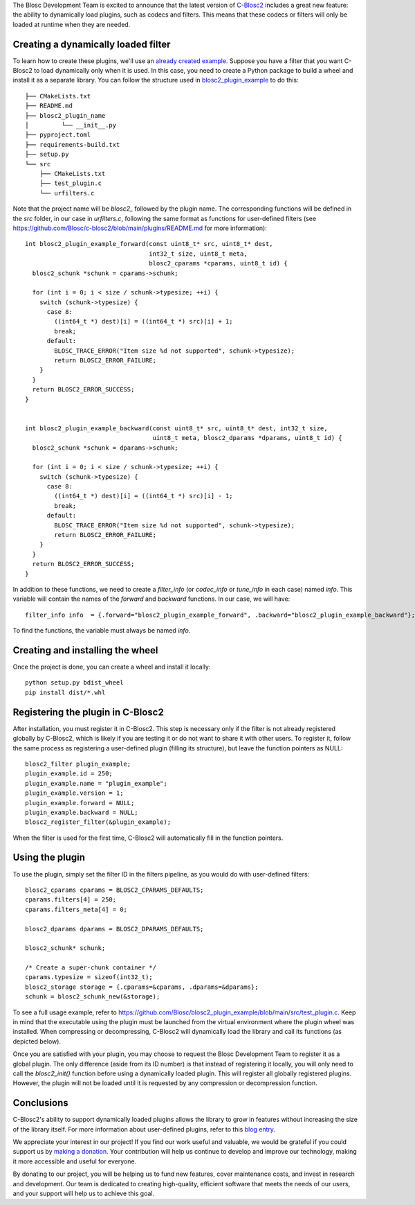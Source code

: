 .. title: Dynamic plugins in C-Blosc2
.. author: Marta Iborra, Francesc Alted
.. slug: dynamic-plugins
.. date: 2023-05-10 08:32:20 UTC
.. tags: blosc2 plugins dynamic
.. category:
.. link:
.. description:
.. type: text


The Blosc Development Team is excited to announce that the latest version of `C-Blosc2 <https://github.com/Blosc/c-blosc2>`_ includes a great new feature: the ability to dynamically load plugins, such as codecs and filters. This means that these codecs or filters will only be loaded at runtime when they are needed.

Creating a dynamically loaded filter
------------------------------------

To learn how to create these plugins, we'll use an `already created example <https://github.com/Blosc/blosc2_plugin_example>`_.  Suppose you have a filter that you want C-Blosc2 to load dynamically only when it is used. In this case, you need to create a Python package to build a wheel and install it as a separate library. You can follow the structure used in `blosc2_plugin_example <https://github.com/Blosc/blosc2_plugin_example>`_ to do this::

    ├── CMakeLists.txt
    ├── README.md
    ├── blosc2_plugin_name
    │         └── __init__.py
    ├── pyproject.toml
    ├── requirements-build.txt
    ├── setup.py
    └── src
        ├── CMakeLists.txt
        ├── test_plugin.c
        └── urfilters.c

Note that the project name will be `blosc2_` followed by the plugin name. The corresponding functions will be defined in the `src` folder, in our case in `urfilters.c`, following the same format as functions for user-defined filters (see `<https://github.com/Blosc/c-blosc2/blob/main/plugins/README.md>`_ for more information)::

    int blosc2_plugin_example_forward(const uint8_t* src, uint8_t* dest,
                                      int32_t size, uint8_t meta,
                                      blosc2_cparams *cparams, uint8_t id) {
      blosc2_schunk *schunk = cparams->schunk;

      for (int i = 0; i < size / schunk->typesize; ++i) {
        switch (schunk->typesize) {
          case 8:
            ((int64_t *) dest)[i] = ((int64_t *) src)[i] + 1;
            break;
          default:
            BLOSC_TRACE_ERROR("Item size %d not supported", schunk->typesize);
            return BLOSC2_ERROR_FAILURE;
        }
      }
      return BLOSC2_ERROR_SUCCESS;
    }


    int blosc2_plugin_example_backward(const uint8_t* src, uint8_t* dest, int32_t size,
                                       uint8_t meta, blosc2_dparams *dparams, uint8_t id) {
      blosc2_schunk *schunk = dparams->schunk;

      for (int i = 0; i < size / schunk->typesize; ++i) {
        switch (schunk->typesize) {
          case 8:
            ((int64_t *) dest)[i] = ((int64_t *) src)[i] - 1;
            break;
          default:
            BLOSC_TRACE_ERROR("Item size %d not supported", schunk->typesize);
            return BLOSC2_ERROR_FAILURE;
        }
      }
      return BLOSC2_ERROR_SUCCESS;
    }

In addition to these functions, we need to create a `filter_info` (or `codec_info` or `tune_info` in each case) named `info`. This variable will contain the names of the `forward` and `backward` functions. In our case, we will have::

    filter_info info  = {.forward="blosc2_plugin_example_forward", .backward="blosc2_plugin_example_backward"};

To find the functions, the variable must always be named `info`.

Creating and installing the wheel
---------------------------------

Once the project is done, you can create a wheel and install it locally::

    python setup.py bdist_wheel
    pip install dist/*.whl

Registering the plugin in C-Blosc2
----------------------------------

After installation, you must register it in C-Blosc2. This step is necessary only if the filter is not already registered globally by C-Blosc2, which is likely if you are testing it or do not want to share it with other users. To register it, follow the same process as registering a user-defined plugin (filling its structure), but leave the function pointers as NULL::

    blosc2_filter plugin_example;
    plugin_example.id = 250;
    plugin_example.name = "plugin_example";
    plugin_example.version = 1;
    plugin_example.forward = NULL;
    plugin_example.backward = NULL;
    blosc2_register_filter(&plugin_example);

When the filter is used for the first time, C-Blosc2 will automatically fill in the function pointers.

Using the plugin
----------------

To use the plugin, simply set the filter ID in the filters pipeline, as you would do with user-defined filters::

    blosc2_cparams cparams = BLOSC2_CPARAMS_DEFAULTS;
    cparams.filters[4] = 250;
    cparams.filters_meta[4] = 0;

    blosc2_dparams dparams = BLOSC2_DPARAMS_DEFAULTS;

    blosc2_schunk* schunk;

    /* Create a super-chunk container */
    cparams.typesize = sizeof(int32_t);
    blosc2_storage storage = {.cparams=&cparams, .dparams=&dparams};
    schunk = blosc2_schunk_new(&storage);

To see a full usage example, refer to `<https://github.com/Blosc/blosc2_plugin_example/blob/main/src/test_plugin.c>`_. Keep in mind that the executable using the plugin must be launched from the virtual environment where the plugin wheel was installed. When compressing or decompressing, C-Blosc2 will dynamically load the library and call its functions (as depicted below).

.. image:: /images/dynamic-plugins/dynamic-plugin.png
  :width: 100%
  :alt: Dynamically loading filter

Once you are satisfied with your plugin, you may choose to request the Blosc Development Team to register it as a global plugin. The only difference (aside from its ID number) is that instead of registering it locally, you will only need to call the `blosc2_init()` function before using a dynamically loaded plugin. This will register all globally registered plugins. However, the plugin will not be loaded until it is requested by any compression or decompression function.

Conclusions
-----------

C-Blosc2's ability to support dynamically loaded plugins allows the library to grow in features without increasing the size of the library itself. For more information about user-defined plugins, refer to this `blog entry <https://www.blosc.org/posts/registering-plugins/>`_.

We appreciate your interest in our project! If you find our work useful and valuable, we would be grateful if you could support us by `making a donation <https://www.blosc.org/pages/donate/>`_. Your contribution will help us continue to develop and improve our technology, making it more accessible and useful for everyone.

By donating to our project, you will be helping us to fund new features, cover maintenance costs, and invest in research and development. Our team is dedicated to creating high-quality, efficient software that meets the needs of our users, and your support will help us to achieve this goal.
